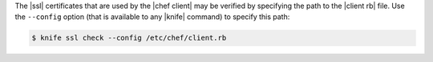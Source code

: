 .. This is an included how-to. 


The |ssl| certificates that are used by the |chef client| may be verified by specifying the path to the |client rb| file. Use the ``--config`` option (that is available to any |knife| command) to specify this path:

.. code-block:: bash

   $ knife ssl check --config /etc/chef/client.rb
